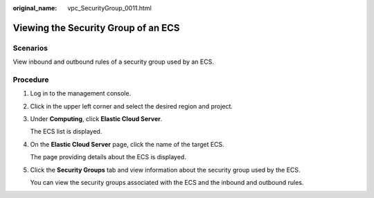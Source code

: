 :original_name: vpc_SecurityGroup_0011.html

.. _vpc_SecurityGroup_0011:

Viewing the Security Group of an ECS
====================================

Scenarios
---------

View inbound and outbound rules of a security group used by an ECS.

Procedure
---------

#. Log in to the management console.

#. Click |image1| in the upper left corner and select the desired region and project.

#. Under **Computing**, click **Elastic Cloud Server**.

   The ECS list is displayed.

#. On the **Elastic Cloud Server** page, click the name of the target ECS.

   The page providing details about the ECS is displayed.

#. Click the **Security Groups** tab and view information about the security group used by the ECS.

   You can view the security groups associated with the ECS and the inbound and outbound rules.

.. |image1| image:: /_static/images/en-us_image_0141273034.png
